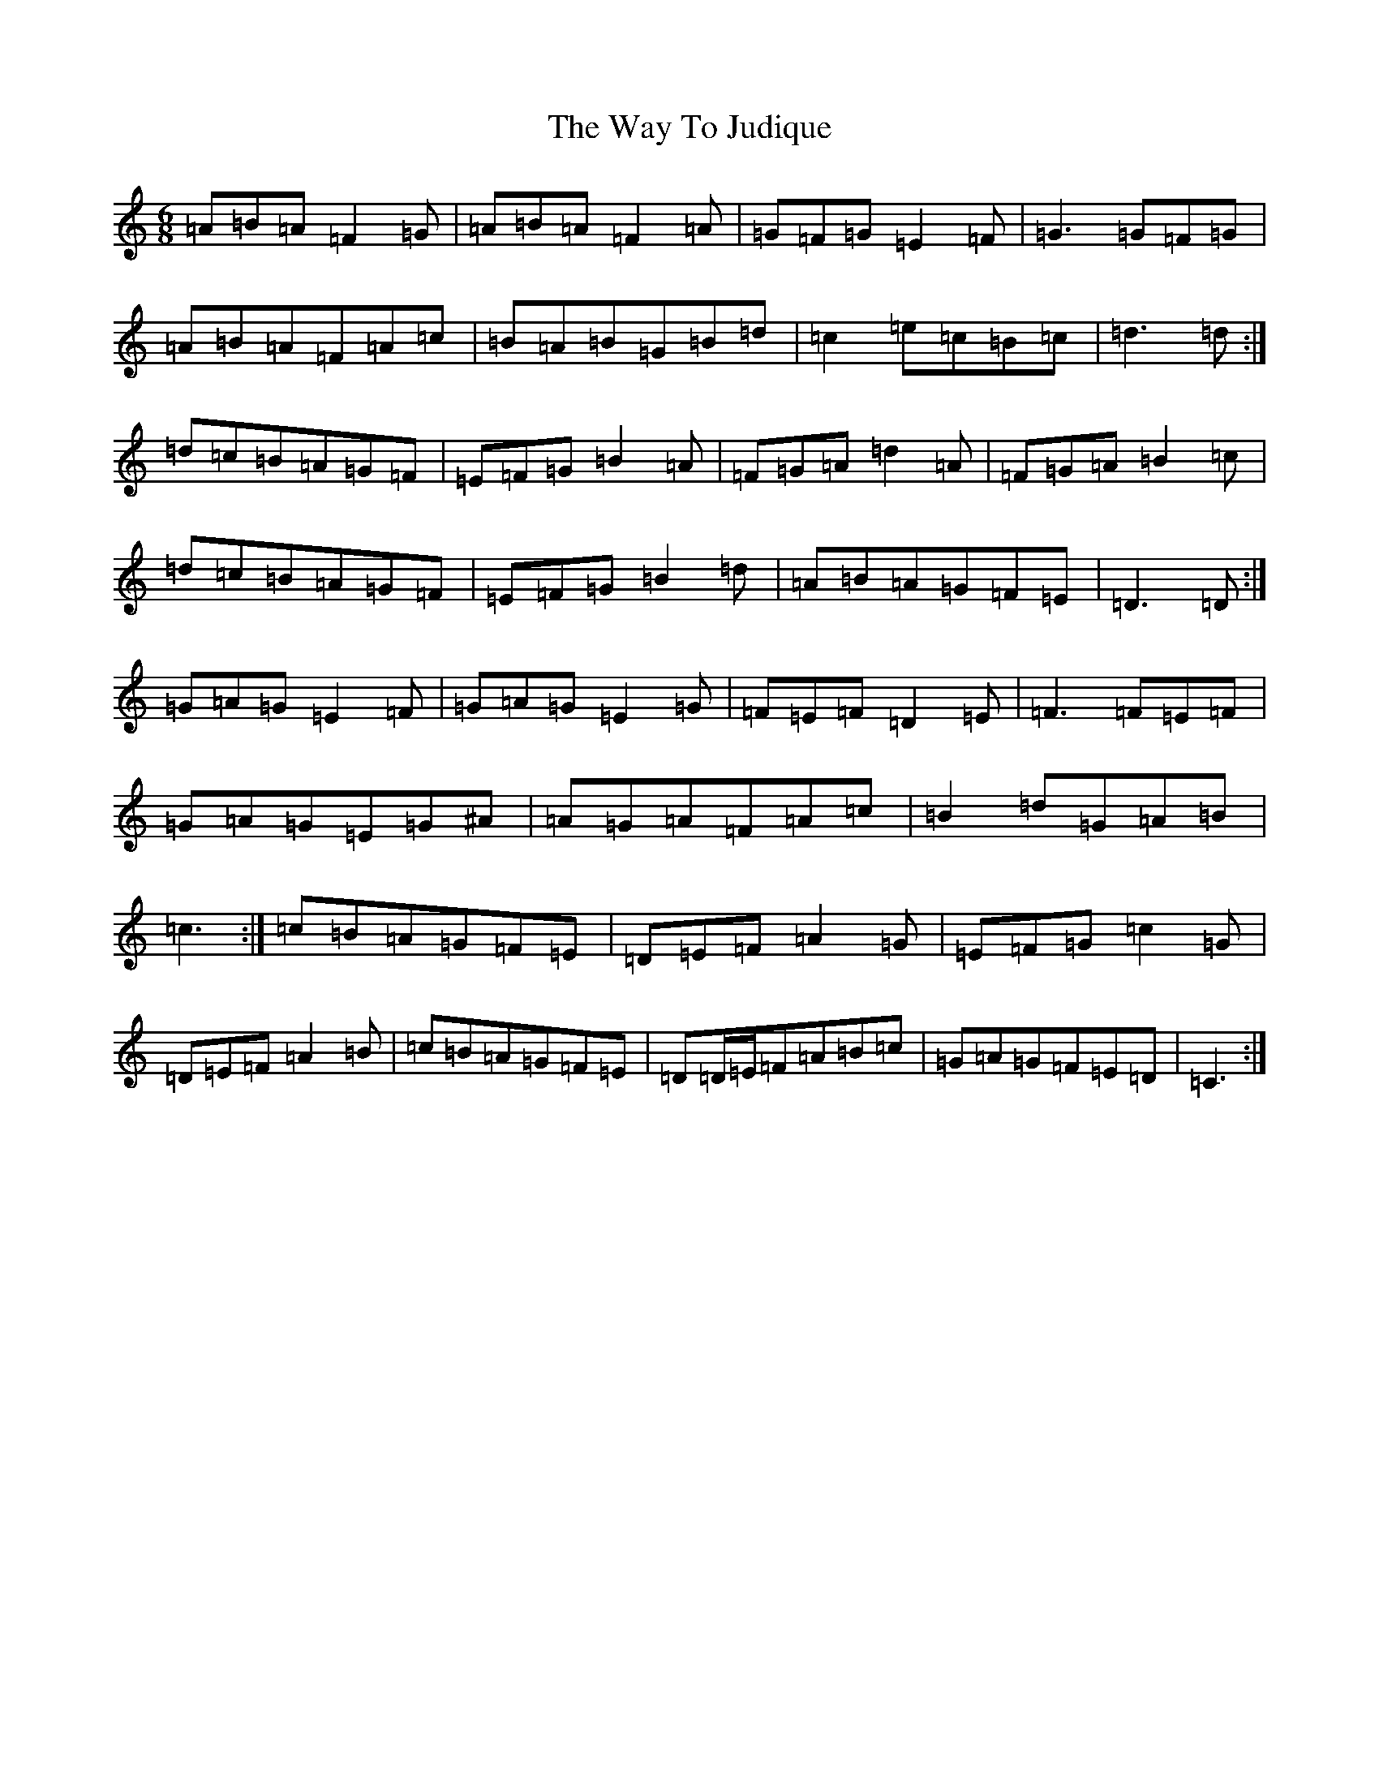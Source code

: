 X: 22175
T: Way To Judique, The
S: https://thesession.org/tunes/251#setting12973
Z: G Major
R: jig
M: 6/8
L: 1/8
K: C Major
=A=B=A=F2=G|=A=B=A=F2=A|=G=F=G=E2=F|=G3=G=F=G|=A=B=A=F=A=c|=B=A=B=G=B=d|=c2=e=c=B=c|=d3=d:|=d=c=B=A=G=F|=E=F=G=B2=A|=F=G=A=d2=A|=F=G=A=B2=c|=d=c=B=A=G=F|=E=F=G=B2=d|=A=B=A=G=F=E|=D3=D:|=G=A=G=E2=F|=G=A=G=E2=G|=F=E=F=D2=E|=F3=F=E=F|=G=A=G=E=G^A|=A=G=A=F=A=c|=B2=d=G=A=B|=c3:|=c=B=A=G=F=E|=D=E=F=A2=G|=E=F=G=c2=G|=D=E=F=A2=B|=c=B=A=G=F=E|=D=D/2=E/2=F=A=B=c|=G=A=G=F=E=D|=C3:|